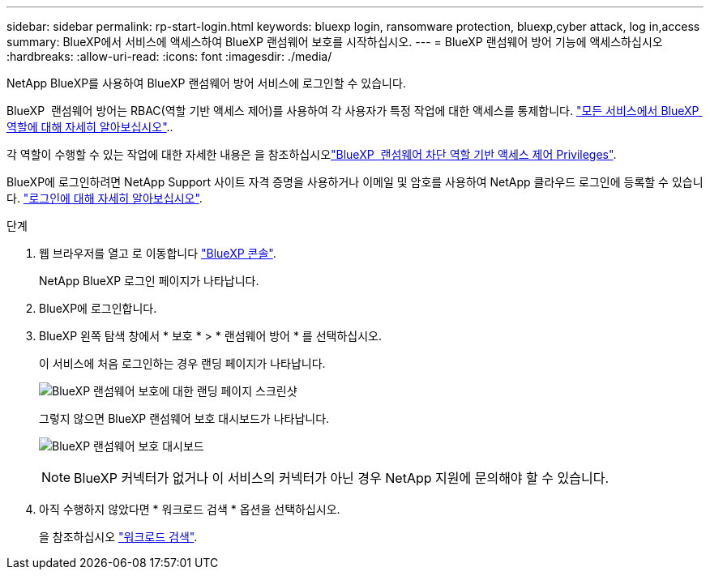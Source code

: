 ---
sidebar: sidebar 
permalink: rp-start-login.html 
keywords: bluexp login, ransomware protection, bluexp,cyber attack, log in,access 
summary: BlueXP에서 서비스에 액세스하여 BlueXP 랜섬웨어 보호를 시작하십시오. 
---
= BlueXP 랜섬웨어 방어 기능에 액세스하십시오
:hardbreaks:
:allow-uri-read: 
:icons: font
:imagesdir: ./media/


[role="lead"]
NetApp BlueXP를 사용하여 BlueXP 랜섬웨어 방어 서비스에 로그인할 수 있습니다.

BlueXP  랜섬웨어 방어는 RBAC(역할 기반 액세스 제어)를 사용하여 각 사용자가 특정 작업에 대한 액세스를 통제합니다. https://docs.netapp.com/us-en/bluexp-setup-admin/reference-iam-predefined-roles.html["모든 서비스에서 BlueXP  역할에 대해 자세히 알아보십시오"^]..

각 역할이 수행할 수 있는 작업에 대한 자세한 내용은 을 참조하십시오link:rp-reference-roles.html["BlueXP  랜섬웨어 차단 역할 기반 액세스 제어 Privileges"].

BlueXP에 로그인하려면 NetApp Support 사이트 자격 증명을 사용하거나 이메일 및 암호를 사용하여 NetApp 클라우드 로그인에 등록할 수 있습니다. https://docs.netapp.com/us-en/cloud-manager-setup-admin/task-logging-in.html["로그인에 대해 자세히 알아보십시오"^].

.단계
. 웹 브라우저를 열고 로 이동합니다 https://console.bluexp.netapp.com/["BlueXP 콘솔"^].
+
NetApp BlueXP 로그인 페이지가 나타납니다.

. BlueXP에 로그인합니다.
. BlueXP 왼쪽 탐색 창에서 * 보호 * > * 랜섬웨어 방어 * 를 선택하십시오.
+
이 서비스에 처음 로그인하는 경우 랜딩 페이지가 나타납니다.

+
image:screen-landing.png["BlueXP 랜섬웨어 보호에 대한 랜딩 페이지 스크린샷"]

+
그렇지 않으면 BlueXP 랜섬웨어 보호 대시보드가 나타납니다.

+
image:screen-dashboard2.png["BlueXP 랜섬웨어 보호 대시보드"]

+

NOTE: BlueXP 커넥터가 없거나 이 서비스의 커넥터가 아닌 경우 NetApp 지원에 문의해야 할 수 있습니다.

. 아직 수행하지 않았다면 * 워크로드 검색 * 옵션을 선택하십시오.
+
을 참조하십시오 link:rp-start-discover.html["워크로드 검색"].


